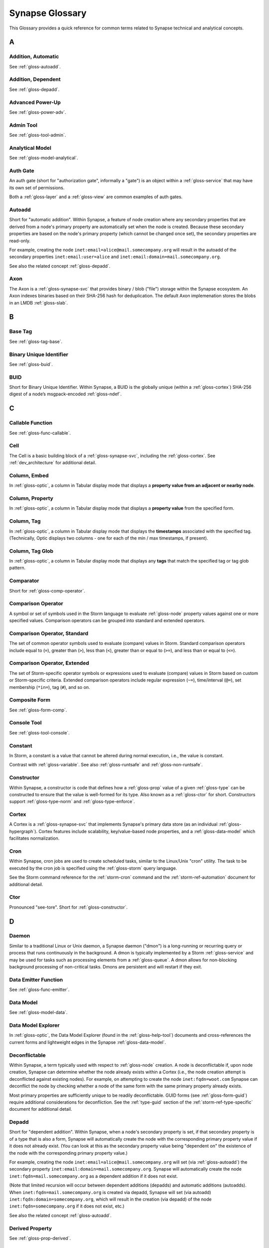 
.. highlight:: none

.. _glossary:

Synapse Glossary
################

This Glossary provides a quick reference for common terms related to Synapse technical and analytical concepts.

A
=

.. _gloss-addition-auto:

Addition, Automatic
-------------------

See :ref:`gloss-autoadd`.

.. _gloss-addition-dependent:

Addition, Dependent
-------------------

See :ref:`gloss-depadd`.

.. _gloss-adv-power:

Advanced Power-Up
-----------------

See :ref:`gloss-power-adv`.

.. _gloss-admin-tool:

Admin Tool
----------

See :ref:`gloss-tool-admin`.

.. _gloss-analytical-model:

Analytical Model
----------------

See :ref:`gloss-model-analytical`.

.. _gloss-authgate:

Auth Gate
---------

An auth gate (short for "authorization gate", informally a "gate") is an object within a :ref:`gloss-service`
that may have its own set of permissions.

Both a :ref:`gloss-layer` and a :ref:`gloss-view` are common examples of auth gates.

.. _gloss-autoadd:

Autoadd
-------

Short for "automatic addition". Within Synapse, a feature of node creation where any secondary properties that
are derived from a node's primary property are automatically set when the node is created. Because these secondary
properties are based on the node's primary property (which cannot be changed once set), the secondary properties
are read-only.

For example, creating the node ``inet:email=alice@mail.somecompany.org`` will result in the autoadd of the secondary
properties ``inet:email:user=alice`` and ``inet:email:domain=mail.somecompany.org``.

See also the related concept :ref:`gloss-depadd`.

.. _gloss-axon:

Axon
----

The Axon is a :ref:`gloss-synapse-svc` that provides binary / blob ("file") storage within the Synapse ecosystem. An Axon indexes
binaries based on their SHA-256 hash for deduplication. The default Axon implemenation stores the blobs in an LMDB
:ref:`gloss-slab`.

B
=

.. _gloss-base-tag:

Base Tag
--------

See :ref:`gloss-tag-base`.

.. _gloss-binary-uniq-id:

Binary Unique Identifier
------------------------

See :ref:`gloss-buid`.

.. _gloss-buid:

BUID
----

Short for Binary Unique Identifier. Within Synapse, a BUID is the globally unique (within a :ref:`gloss-cortex`) SHA-256
digest of a node’s msgpack-encoded :ref:`gloss-ndef`.


C
=

.. _gloss-callable-func:

Callable Function
-----------------

See :ref:`gloss-func-callable`.

.. _gloss-cell:

Cell
----

The Cell is a basic building block of a :ref:`gloss-synapse-svc`, including the :ref:`gloss-cortex`. See :ref:`dev_architecture`
for additional detail.

.. _gloss-col-embed:

Column, Embed
-------------

In :ref:`gloss-optic`, a column in Tabular display mode that displays a **property value from an adjacent or nearby
node**.

.. _gloss-col-prop:

Column, Property
----------------

In :ref:`gloss-optic`, a column in Tabular display mode that displays a **property value** from the specified form.

.. _gloss-col-tag:

Column, Tag
-----------

In :ref:`gloss-optic`, a column in Tabular display mode that displays the **timestamps** associated with the
specified tag. (Technically, Optic displays two columns - one for each of the min / max timestamps, if present).

.. _gloss-col-tagglob:

Column, Tag Glob
----------------

In :ref:`gloss-optic`, a column in Tabular display mode that displays any **tags** that match the specified tag
or tag glob pattern.

.. _gloss-comparator:

Comparator
----------

Short for :ref:`gloss-comp-operator`.

.. _gloss-comp-operator:

Comparison Operator
-------------------

A symbol or set of symbols used in the Storm language to evaluate :ref:`gloss-node` property values against one or more
specified values. Comparison operators can be grouped into standard and extended operators.

.. _gloss-comp-op-standard:

Comparison Operator, Standard
-----------------------------

The set of common operator symbols used to evaluate (compare) values in Storm. Standard comparison operators include
equal to (``=``), greater than (``>``), less than (``<``), greater than or equal to (``>=``), and less than or equal
to (``<=``).

.. _gloss-comp-op-extended:

Comparison Operator, Extended
-----------------------------

The set of Storm-specific operator symbols or expressions used to evaluate (compare) values in Storm based on custom or
Storm-specific criteria. Extended comparison operators include regular expression (``~=``), time/interval (``@=``), set
membership (``*in=``), tag (``#``), and so on.

.. _gloss-comp-form:

Composite Form
--------------

See :ref:`gloss-form-comp`.

.. _gloss-console-tool:

Console Tool
------------

See :ref:`gloss-tool-console`.

.. _gloss-constant:

Constant
--------

In Storm, a constant is a value that cannot be altered during normal execution, i.e., the value is constant.

Contrast with :ref:`gloss-variable`. See also :ref:`gloss-runtsafe` and :ref:`gloss-non-runtsafe`.


.. _gloss-constructor:

Constructor
-----------

Within Synapse, a constructor is code that defines how a :ref:`gloss-prop` value of a given :ref:`gloss-type` can be
constructed to ensure that the value is well-formed for its type. Also known as a :ref:`gloss-ctor` for short.
Constructors support :ref:`gloss-type-norm` and :ref:`gloss-type-enforce`.

.. _gloss-cortex:

Cortex
------

A Cortex is a :ref:`gloss-synapse-svc` that implements Synapse's primary data store (as an individual
:ref:`gloss-hypergraph`). Cortex features include scalability, key/value-based node properties, and a
:ref:`gloss-data-model` which facilitates normalization.

.. _gloss-cron:

Cron
----

Within Synapse, cron jobs are used to create scheduled tasks, similar to the Linux/Unix "cron" utility. The task to be
executed by the cron job is specified using the :ref:`gloss-storm` query language.

See the Storm command reference for the :ref:`storm-cron` command and the :ref:`storm-ref-automation` document for
additional detail.

.. _gloss-ctor:

Ctor
----

Pronounced "see-tore". Short for :ref:`gloss-constructor`.

D
=

.. _gloss-daemon:

Daemon
------

Similar to a traditional Linux or Unix daemon, a Synapse daemon ("dmon") is a long-running or recurring query or process that
runs continuously in the background. A dmon is typically implemented by a Storm :ref:`gloss-service` and may be used
for tasks such as processing elements from a :ref:`gloss-queue`. A dmon allows for non-blocking background processing
of non-critical tasks. Dmons are persistent and will restart if they exit.

.. _gloss-emitter-func:

Data Emitter Function
---------------------

See :ref:`gloss-func-emitter`.

.. _gloss-data-model:

Data Model
----------

See :ref:`gloss-model-data`.

.. _gloss-data-model-explorer:

Data Model Explorer
-------------------

In :ref:`gloss-optic`, the Data Model Explorer (found in the :ref:`gloss-help-tool`) documents and cross-references
the current forms and lightweight edges in the Synapse :ref:`gloss-data-model`.

.. _gloss-deconflictable:

Deconflictable
--------------

Within Synapse, a term typically used with respect to :ref:`gloss-node` creation. A node is deconflictable if, upon node
creation, Synapse can determine whether the node already exists within a Cortex (i.e., the node creation attempt is
deconflicted against existing nodes). For example, on attempting to create the node ``inet:fqdn=woot.com`` Synapse can
deconflict the node by checking whether a node of the same form with the same primary property already exists.

Most primary properties are sufficiently unique to be readily deconflictable. GUID forms (see :ref:`gloss-form-guid`)
require additional considerations for deconfliction. See the :ref:`type-guid` section of the :ref:`storm-ref-type-specific`
document for additional detail.

.. _gloss-depadd:

Depadd
------

Short for "dependent addition". Within Synapse, when a node's secondary property is set, if that secondary property
is of a type that is also a form, Synapse will automatically create the node with the corresponding primary property
value if it does not already exist. (You can look at this as the secondary property value being "dependent on" the
existence of the node with the corresponding primary property value.)

For example, creating the node ``inet:email=alice@mail.somecompany.org`` will set (via :ref:`gloss-autoadd`) the
secondary property ``inet:email:domain=mail.somecompany.org``. Synapse will automatically create the node 
``inet:fqdn=mail.somecompany.org`` as a dependent addition if it does not exist.

(Note that limited recursion will occur between dependent additions (depadds) and automatic additions (autoadds).
When ``inet:fqdn=mail.somecompany.org`` is created via depadd, Synapse will set (via autoadd) 
``inet:fqdn:domain=somecompany.org``, which will result in the creation (via depadd) of the node
``inet:fqdn=somecompany.org`` if it does not exist, etc.)

See also the related concept :ref:`gloss-autoadd`.

.. _gloss-derived-prop:

Derived Property
-----------------

See :ref:`gloss-prop-derived`.

.. _gloss-directed-edge:

Directed Edge
-------------

See :ref:`gloss-edge-directed`.

.. _gloss-directed-graph:

Directed Graph
--------------

See :ref:`gloss-graph-directed`.

.. _gloss-display-mode:

Display Mode
------------

In :ref:`gloss-optic`, a means of visualizing data using the :ref:`gloss-research-tool`. Optic supports four display modes, namely:

- **Tabular mode,** which displays data and tags in tables (rows of results with configurable columns).
- **Force Graph mode,** which projects data into a directed graph-like view of nodes and their interconnections.
- **Statistics (stats) mode,** which automatically summarizes data using histogram (bar) and sunburst charts.
- **Geospatial mode,** which can be used to plot geolocation data on a map projection.

.. _gloss-dmon:

Dmon
----

Short for :ref:`gloss-daemon`.

E
=

.. _gloss-easy-perms:

Easy Permissions
----------------

In Synapse, easy permissions ("easy perms" for short) are a simplified means to grant common sets of permissions
for a particular object to users or roles. Easy perms specify four levels of access, each with a corresponding
integer value:

- Deny = 0
- Read = 1
- Edit = 2
- Admin = 3


As an example, the :ref:`stormlibs-lib-macro-grant` Storm library can be used to assign easy perms to a :ref:`gloss-macro`.
Contrast with :ref:`gloss-permission`.

.. _gloss-edge:

Edge
----

In a traditional :ref:`gloss-graph`, an edge is used to connect exactly two nodes (vertexes). Compare with
:ref:`gloss-hyperedge`.

.. _gloss-edge-directed:

Edge, Directed
--------------

In a :ref:`gloss-directed-graph`, a directed edge is used to connect exactly two nodes (vertexes) in a one-way
(directional) relationship. Compare with :ref:`gloss-hyperedge`.

.. _gloss-edge-light:

Edge, Lightweight (Light)
-------------------------

In Synapse, a lightweight (light) edge is a mechanism that links two arbitrary forms via a user-defined
verb that describes the linking relationship. Light edges are not forms and so do not support secondary 
properties or tags. They are meant to simplify performance, representation of data, and Synapse hypergraph
navigation for many use cases. Contrast with :ref:`gloss-form-edge`.

.. _gloss-embed-col:

Embed Column
------------

See :ref:`gloss-col-embed`.

.. _gloss-entity-res:

Entity Resolution
-----------------

Entity resolution is the process of determining whether different records or sets of data refer to the same
real-world entity.

A number of data model elements in Synapse are designed to support entity resolution. For example:

- A ``ps:contact`` node can capture "a set of observed contact data" for a person (``ps:person``) or organization
  (``ou:org``). You can link sets of contact data that you assess represent "the same" entity via their
  ``ps:contact:person`` or ``ps:contact:org`` properties.

- A ``risk:threat`` node can capture "a set of reported data about a threat". If you assess that multiple sources
  are reporting on "the same" threat, you can link them to an authoritative threat organization via their
  ``risk:threat:org`` property.
  
- An ``ou:industryname`` node can capture a term used to refer to a commercial industry. You can link variations
  of a name (e.g., "finance", "financial", "financial services", "banking and finance") to a single ``ou:industry``
  via the ``ou:industry:name`` and ``ou:industry:names`` properties.


.. _gloss-extended-comp-op:

Extended Comparison Operator
----------------------------

See :ref:`gloss-comp-op-extended`.

.. _gloss-extended-form:

Extended Form
-------------

See :ref:`gloss-form-extended`.


.. _gloss-extended-prop:

Extended Property
-----------------

See :ref:`gloss-prop-extended`.

F
=

.. _gloss-feed:

Feed
----

A feed is an ingest API consisting of a set of ingest formats (e.g., file formats, record formats) used to parse
records directly into nodes. Feeds are typically used for bulk node creation, such as ingesting data from an external
source or system.

.. _gloss-filter:

Filter
------

Within Synapse, one of the primary methods for interacting with data in a :ref:`gloss-cortex`. A filter operation
downselects a subset of nodes from a set of results. Compare with :ref:`gloss-lift`, :ref:`gloss-pivot`, and
:ref:`gloss-traverse`.

See :ref:`storm-ref-filter` for additional detail.

.. _gloss-filter-subquery:

Filter, Subquery
----------------

Within Synapse, a subquery filter is a filter that consists of a :ref:`gloss-storm` expression.


See :ref:`filter-subquery` for additional detail.

.. _gloss-fork:

Fork
----

Within Synapse, **fork** may refer to the process of forking a :ref:`gloss-view`, or to the forked view itself.

When you fork a view, you create a new, empty, writable :ref:`gloss-layer` on top of the fork's original view.
The writable layer from the original view becomes read-only with respect to the fork. Any changes made within a
forked view are made within the new writable layer. These changes can optionally be merged back into the original
view (in whole or in part), or discarded. (Note that any view-specific automation, such as triggers, dmons, or cron
jobs, are **not** copied to the forked view. However, depending on the automation, it may be activated if / when 
data is merged down into the original view.

.. _gloss-form:

Form
----

A form is the definition of an object in the Synapse data model. A form acts as a "template" that specifies how
to create an object (:ref:`gloss-node`) within a Cortex. A form consists of (at minimum) a :ref:`gloss-primary-prop`
and its associated :ref:`gloss-type`. Depending on the form, it may also have various secondary properties with
associated types.

See the :ref:`data-form` section in the :ref:`data-model-terms` document for additional detail.


.. _gloss-form-comp:

Form, Composite
---------------

A category of form whose primary property is an ordered set of two or more comma-separated typed values. Examples
include DNS A records (``inet:dns:a``) and web-based accounts (``inet:web:acct``).

.. _gloss-form-digraph:

See also :ref:`gloss-form-edge`.

.. _gloss-form-edge:

Form, Edge
----------

A specialized **composite form** (:ref:`gloss-form-comp`) whose primary property consists of two :ref:`gloss-ndef`
values. Edge forms can be used to link two arbitrary forms via a generic relationship where additional information
needs to be captured about that relationship (i.e., via secondary properties and/or tags). Contrast with
:ref:`gloss-edge-light`.

.. _gloss-form-extended:

Form, Extended
--------------

A custom form added outside of the base Synapse :ref:`gloss-data-model` to represent specialized data. Extended
forms can be added with the :ref:`stormlibs-lib-model-ext` libraries. **Note** that whenever possible, it is
preferable to expand the base Synapse data model to account for novel use cases instead of creating specialized
extended forms.


.. _gloss-form-guid:

Form, GUID
----------

In the Synpase :ref:`gloss-data-model`, a specialized case of a :ref:`gloss-simple-form` whose primary property is a
:ref:`gloss-guid`. The GUID can be either arbitrary or constructed from a specified set of values. GUID forms have
additional considerations as to whether or not they are :ref:`gloss-deconflictable` in Synapse. Examples of GUID
forms include file execution data (e.g., ``inet:file:exec:read``) or articles (``media:news``).

.. _gloss-form-simple:

Form, Simple
------------

In the Synapse :ref:`gloss-data-model`, a category of form whose primary property is a single typed value. Examples
include domains (``inet:fqdn``) or hashes (e.g., ``hash:md5``).

.. _gloss-func-callable:

Function, Callable
------------------

In Storm, a callable function is a "regular" function that is invoked (called) and returns exactly one value.
A callable function must include a ``return()`` statement and must not include the ``emit`` keyword.

.. _gloss-func-emitter:

Function, Data Emitter
----------------------

In Storm, a data emitter function emits data. The function returns a generator object that can be iterated over.
A data emitter function must include the ``emit`` keyword and must not include a ``return()`` statement.

.. _gloss-func-yielder:

Function, Node Yielder
----------------------

In Storm, a node yielder function yields nodes. The function returns a generator object that can be iterated
over. A node yielder function must not include either the ``emit`` keyword or a ``return()`` statement.

.. _gloss-fused-know:

Fused Knowledge
---------------

See :ref:`gloss-know-fused`.

G
=

.. _gloss-gate:

Gate
----

See :ref:`gloss-authgate`.

.. _gloss-global-workspace:

Global Default Workspace
------------------------

See :ref:`gloss-workspace-global`.

.. _gloss-global-uniq-id:

Globally Unique Identifier
--------------------------

See :ref:`gloss-guid`.

.. _gloss-graph:

Graph
-----

A graph is a mathematical structure used to model pairwise relations between objects. Graphs consist of vertices
(or nodes) that represent objects and edges that connect exactly two vertices in some type of relationship.
Nodes and edges in a graph are typically represented by dots or circles connected by lines.

See :ref:`bkd-graphs-hypergraphs` for additional detail on graphs and hypergraphs.

.. _gloss-graph-directed:

Graph, Directed
---------------

A directed graph is a :ref:`gloss-graph` where the edges representing relationships between nodes have a "direction".
Given node X and node Y connected by edge E, the relationship is valid for X -> E -> Y but not Y -> E -> X. For
example, the relationship "Fred owns bank account #01234567" is valid, but "bank account #01234567 owns Fred" is not.
Nodes and edges in a directed graph are typically represented by dots or circles connected by arrows.

See :ref:`bkd-graphs-hypergraphs` for additional detail on graphs and hypergraphs.

.. _gloss-guid:

GUID
----

Short for Globally Unique Identifier. Within Synapse, a GUID is a :ref:`gloss-type` specified as a 128-bit value that
is unique within a given :ref:`gloss-cortex`. GUIDs are used as primary properties for forms that cannot be uniquely
represented by a specific value or set of values.

.. _gloss-guid-form:

GUID Form
---------

See :ref:`gloss-form-guid`.

H
=

.. _gloss-help-tool:

Help Tool
---------

See :ref:`gloss-tool-help`.

.. _gloss-hive:

Hive
----

The Hive is a key/value storage mechanism which is used to persist various data structures required for operating a
Synapse :ref:`gloss-cell`.

.. _gloss-hyperedge:

Hyperedge
---------

A hyperedge is an edge within a :ref:`gloss-hypergraph` that can join any number of nodes (vs. a :ref:`gloss-graph` or
:ref:`gloss-directed-graph` where an edge joins exactly two nodes). A hyperedge joining an arbitrary number of nodes
can be difficult to visualize in flat, two-dimensional space; for this reason hyperedges are often represented as a
line or "boundary" encircling a set of nodes, thus "joining" those nodes into a related group.

See :ref:`bkd-graphs-hypergraphs` for additional detail on graphs and hypergraphs.

.. _gloss-hypergraph:

Hypergraph
----------

A hypergraph is a generalization of a :ref:`gloss-graph` in which an edge can join any number of nodes. If a
:ref:`gloss-directed-graph` where edges join exactly two nodes is two-dimensional, then a hypergraph where a
:ref:`gloss-hyperedge` can join any number (n-number) of nodes is n-dimensional.

See :ref:`bkd-graphs-hypergraphs` for additional detail on graphs and hypergraphs.

I
=

.. _gloss-iden:

Iden
----

Short for :ref:`gloss-identifier`. Within Synapse, the hexadecimal representation of a unique identifier (e.g., for a
node, a task, a trigger, etc.) The term "identifier" / "iden" is used regardless of how the specific identifier is
generated.

.. _gloss-identifier:

Identifier
----------

See :ref:`gloss-iden`.

.. _gloss-ingest-tool:

Ingest Tool
-----------

See :ref:`gloss-tool-ingest`.

.. _gloss-inst-know:

Instance Knowledge
------------------

See :ref:`gloss-know-inst`.

K
=

.. _gloss-know-fused:

Knowledge, Fused
----------------

If a form within the Synapse data model has a "range" of time elements (i.e., an interval such as "first seen"/"last
seen"), the form typically represents **fused knowledge** -- a period of time during which an object, relationship, or
event was known to exist. Forms representing fused knowledge can be thought of as combining *n* number of instance
knowledge observations. ``inet:dns:query``, ``inet:dns:a``, and ``inet:whois:email`` forms are examples of fused
knowledge.

See :ref:`instance-fused` for a more detailed discussion.

.. _gloss-know-inst:

Knowledge, Instance
-------------------

If a form within the Synapse data model has a specific time element (i.e., a single date/time value), the form
typically represents **instance knowledge** -- a single instance or occurrence of an object, relationship, or event.
``inet:dns:request`` and ``inet:whois:rec`` forms are examples of instance knowledge.

See :ref:`instance-fused` for a more detailed discussion.

L
=

.. _gloss-layer:

Layer
-----

Within Synapse, a layer is the substrate that contains node data and where permissions enforcement occurs. Viewed
another way, a layer is a storage and write permission boundary.

By default, a :ref:`gloss-cortex` has a single layer and a single :ref:`gloss-view`, meaning that by default all
nodes are stored in one layer and all changes are written to that layer. However, multiple layers can be created
for various purposes such as:

- separating data from different data sources (e.g., a read-only layer consisting of third-party data and associated
  tags can be created underneath a "working" layer, so that the third-party data is visible but cannot be modified);
- providing users with a personal "scratch space" where they can make changes in their layer without affecting the
  underlying main Cortex layer; or
- segregating data sets that should be visible/accessible to some users but not others.

Layers are closely related to views (see :ref:`gloss-view`). The order in which layers are instantiated within a view
matters; in a multi-layer view, typically only the topmost layer is writeable by that view's users, with subsequent
(lower) layers read-only. Explicit actions can push upper-layer writes downward (merge) into lower layers.

.. _gloss-leaf-tag:

Leaf Tag
--------

See :ref:`gloss-tag-leaf`.

.. _gloss-lift:

Lift
----

Within Synapse, one of the primary methods for interacting with data in a :ref:`gloss-cortex`. A lift is a read
operation that selects a set of nodes from the Cortex. Compare with :ref:`gloss-pivot`, :ref:`gloss-filter`, and
:ref:`gloss-traverse`.

See :ref:`storm-ref-lift` for additional detail.

.. _gloss-light-edge:

Lightweight (Light) Edge
------------------------

See :ref:`gloss-edge-light`.

M
=

.. _gloss-macro:

Macro
-----

A macro is a stored Storm query. Macros support the full range of Storm syntax and features.

See the Storm command reference for the :ref:`storm-macro` command and the :ref:`storm-ref-automation` for
additional detail.

.. _gloss-merge:

Merge
-----

Within Synapse, merge refers to the process of copying changes made within a forked (see :ref:`gloss-fork`) 
:ref:`gloss-view` into the original view.

.. _gloss-model:

Model
-----

Within Synapse, a system or systems used to represent data and/or assertions in a structured manner. A well-designed
model allows efficient and meaningful exploration of the data to identify both known and potentially arbitrary or
discoverable relationships.

.. _gloss-model-analytical:

Model, Analytical
-----------------

Within Synapse, the set of tags (:ref:`gloss-tag`) representing analytical assessments or assertions that can be
applied to objects in a :ref:`gloss-cortex`.

.. _gloss-model-data:

Model, Data
-----------

Within Synapse, the set of forms (:ref:`gloss-form`) that define the objects that can be represented in a
:ref:`gloss-cortex`.

N
=

.. _gloss-ndef:

Ndef
----

Pronounced "en-deff". Short for **node definition.** A node’s :ref:`gloss-form` and associated value
(i.e., *<form> = <valu>* ) represented as comma-separated elements enclosed in parentheses: ``(<form>,<valu>)``.

.. _gloss-node:

Node
----

A node is a unique object within a :ref:`gloss-cortex`. Where a :ref:`gloss-form` is a template that defines the
charateristics of a given object, a node is a specific instance of that type of object. For example, ``inet:fqdn``
is a form; ``inet:fqdn=woot.com`` is a node.

See :ref:`data-node` in the :ref:`data-model-terms` document for additional detail.

.. _gloss-node-action:

Node Action
-----------

In :ref:`gloss-optic`, a saved, named Storm query or command (action) that can be executed via a right-click
context menu option for specified forms (nodes).

.. _gloss-node-data:

Node Data
---------

Node data is a named set of structured metadata that may optionally be stored on a node in Synapse. Node data
may be used for a variety of purposes. For example, a :ref:`gloss-power-up` may use node data to cache results returned by
a third-party API along with the timestamp when the data was retrieved. If the same API is queried again for 
the same node within a specific time period, the Power-Up can use the cached node data instead of re-querying
the API (helping to prevent using up any API query limits by re-querying the same data).

Node data can be accessed using the `node:data`_ type.

.. _gloss-node-def:

Node Definition
---------------

See :ref:`gloss-ndef`.

.. _gloss-node-runt:

Node, Runt
----------

Short for "runtime node". A runt node is a node that does not persist within a Cortex but is created at runtime when
a Cortex is initiated. Runt nodes are commonly used to represent metadata associated with Synapse, such as data model
elements like forms (``syn:form``) and properties (``syn:prop``) or automation elements like triggers (``syn:trigger``)
or cron jobs (``syn:cron``).

.. _gloss-node-storage:

Node, Storage
-------------

A storage node ("sode") is a collection of data for a given node (i.e., the node's primary property,
secondary / universal properties, tags, etc.) that is present in a specific :ref:`gloss-layer`.

.. _gloss-yielder-func:

Node Yielder Function
---------------------

See :ref:`gloss-func-yielder`.

.. _gloss-non-runtime-safe:

Non-Runtime Safe
----------------

See :ref:`gloss-non-runtsafe`.

.. _gloss-non-runtsafe:

Non-Runtsafe
------------

Short for "non-runtime safe". Non-runtsafe refers to the use of variables within Storm. A variable that is
**non-runtsafe** has a value that may change based on the specific node passing through the Storm pipeline. A variable
whose value is set to a node property, such as ``$fqdn = :fqdn`` is an example of a non-runtsafe variable (i.e., the
value of the secondary property ``:fqdn`` may be different for different nodes, so the value of the variable will be
different based on the specific node being operated on).

Contrast with :ref:`gloss-runtsafe`.

O
=

.. _gloss-optic:

Optic
-----

The Synapse user interface (UI), available as part of the commercial Synapse offering.

P
=

.. _gloss-package:

Package
-------

A package is a set of commands and library code used to implement a :ref:`gloss-storm-svc`. When a new Storm
service is loaded into a Cortex, the Cortex verifies that the service is legitimate and then requests the service's
packages in order to load any extended Storm commands associated with the service and any library code used to
implement the service.

.. _gloss-permission:

Permission
----------

Within Synapse, a permission is a string (such as ``node.add``) used to control access. A permission is assigned
(granted or revoked) using a :ref:`gloss-rule`.

Access to some objects in Synapse may be controlled by :ref:`gloss-easy-perms`.

.. _gloss-pivot:

Pivot
-----

Within Synapse, one of the primary methods for interacting with data in a :ref:`gloss-cortex`. A pivot moves from
a set of nodes with one or more properties with specified value(s) to a set of nodes with a property having the
same value(s). Compare with :ref:`gloss-lift`, :ref:`gloss-filter`, and :ref:`gloss-traverse`.

See :ref:`storm-ref-pivot` for additional detail.

.. _gloss-power-up:

Power-Up
--------

Power-Ups provide specific add-on capabilities to Synapse. For example, Power-Ups may provide connectivity to
external databases or third-party data sources, or enable functionality such as the ability to manage YARA rules,
scans, and matches.

The term Power-Up is most commonly used to refer to Vertex-developed packages and services that are available as
part of the commercial Synapse offering (only a few Power-Ups are available with open-source Synapse). However,
many organizations write their own custom packages and services that may also be referred to as Power-Ups.

Vertex distinguishes between an :ref:`gloss-adv-power` and a :ref:`gloss-rapid-power`.

.. _gloss-power-adv:

Power-Up, Advanced
------------------

Advanced Power-Ups are implemented as Storm services (see :ref:`gloss-svc-storm`). Vertex-developed Advanced
Power-Ups are implemented as `Docker containers`_ and may require DevOps support and additional resources to
deploy.

.. _gloss-power-rapid:

Power-Up, Rapid
---------------

Rapid Power-Ups are implemented as Storm packages (see :ref:`gloss-package`). Rapid Power-Ups are written
entirely in Storm and can be loaded directly into a :ref:`gloss-cortex`.

.. _gloss-power-ups-tool:

Power-Ups Tool
--------------

See :ref:`gloss-tool-power-ups`.

.. _gloss-primary-prop:

Primary Property
----------------

See :ref:`gloss-prop-primary`.

.. _gloss-prop:

Property
--------

Within Synapse, properties are individual elements that define a :ref:`gloss-form` or (along with their specific
values) that comprise a :ref:`gloss-node`. Every property in Synapse must have a defined :ref:`gloss-type`.

See the :ref:`data-props` section in the :ref:`data-model-terms` document for additional detail.

.. _gloss-prop-col:

Property Column
---------------

See :ref:`gloss-col-prop`.

.. _gloss-prop-derived:

Property, Derived
-----------------

Within Synapse, a derived property is a secondary property that can be extracted (derived) from a node's primary
property. For example, the domain ``inet:fqdn=www.google.com`` can be used to derive ``inet:fqdn:domain=google.com``
and ``inet:fqdn:host=www``; the DNS A record ``inet:dns:a=(woot.com, 1.2.3.4)`` can be used to derive 
``inet:dns:a:fqdn=woot.com`` and ``inet:dns:a:ipv4=1.2.3.4``. 

Synapse will automatically set (:ref:`gloss-autoadd`) any secondary properties that can be derived from a node's
primary property. Because derived properties are based on primary property values, derived
secondary properties are always read-only (i.e., cannot be modified once set).


.. _gloss-prop-extended:

Property, Extended
------------------

Within Synapse, an extended property is a custom property added to an existing form to capture specialized data.
For example, extended properties may be added to the data model by a :ref:`gloss-power-up` in order to record
vendor-specific data (such as a "risk" score).

Extended properties can be added with the :ref:`stormlibs-lib-model-ext` libraries. **Note** that we strongly
recommend that any extended properties be added within a custom namespace; specifically, that property names
begin with an underscore and include a vendor or source name (if appropriate) as the first namespace element.

An example of an extended property is the ``:_virustotal:reputation`` score added to some forms to account
for VirusTotal-specific data returned by that Power-Up (e.g., ``inet:fqdn:_virustotal:reputation``).


.. _gloss-prop-primary:

Property, Primary
-----------------

Within Synapse, a primary property is the property that defines a given :ref:`gloss-form` in the data model. The
primary property of a form must be defined such that the value of that property is unique across all possible
instances of that form. Primary properties are always read-only (i.e., cannot be modified once set).

.. _gloss-prop-relative:

Property, Relative
------------------

Within Synapse, a relative property is a :ref:`gloss-secondary-prop` referenced using only the portion of the
property's namespace that is relative to the form's :ref:`gloss-primary-prop`. For example, ``inet:dns:a:fqdn`` is
the full name of the "domain" secondary property of a DNS A record form (``inet:dns:a``). ``:fqdn`` is the relative
property / relative property name for that same property.

.. _gloss-prop-secondary:

Property, Secondary
-------------------

Within Synapse, secondary properties are optional properties that provide additional detail about a :ref:`gloss-form`.
Within the data model, secondary properties may be defined with optional constraints, such as:

- Whether the property is read-only once set.
- Any normalization (outside of type-specific normalization) that should occur for the property (such as converting
  a string to all lowercase).

.. _gloss-prop-universal:

Property, Universal
-------------------

Within Synapse, a universal property is a :ref:`gloss-secondary-prop` that is applicable to all forms and may
optionally be set for any form where the property is applicable. For example, ``.created`` is a universal property
whose value is the date/time when the associated node was created in a Cortex.

Q
=

.. _gloss-queue:

Queue
-----

Within Synapse, a queue is a basic first-in, first-out (FIFO) data structure used to store and serve objects in a
classic pub/sub (publish/subscribe) manner. Any primitive (such as a node iden) can be placed into a queue and then
consumed from it. Queues can be used (for example) to support out-of-band processing by allowing non-critical tasks
to be executed in the background. Queues are persistent; i.e., if a Cortex is restarted, the queue and any objects
in the queue are retained.

R
=

.. _gloss-rapid-power:

Rapid Power-Up
--------------

See :ref:`gloss-power-rapid`.


.. _gloss-relative-prop:

Relative Property
-----------------

See :ref:`gloss-prop-relative`.

.. _gloss-repr:

Repr
----

Short for "representation". The repr of a :ref:`gloss-prop` defines how the property should be displayed in cases where
the display format differs from the storage format. For example, date/time values in Synapse are stored in epoch
milliseconds but are displayed in human-friendly "yyyy/mm/dd hh:mm:ss.mmm" format.

.. _gloss-research-tool:

Research Tool
-------------

See :ref:`gloss-tool-research`.

.. _gloss-role:

Role
----

In Synapse, a role is used to group users with similar authorization needs. You can assign a set of rules (see
:ref:`gloss-rule`) to a role, and grant the role to users who need to perform those actions.

.. _gloss-root-tag:

Root Tag
--------

See :ref:`gloss-tag-root`.

.. _gloss-rule:

Rule
----

Within Synapse, a rule is a structure used to assign (grant or prohibit) a specific :ref:`gloss-permission` (e.g.,
``node.tag`` or ``!view.del``). A rule is assigned to a :ref:`gloss-user` or a :ref:`gloss-role`.


.. _gloss-runt-node:

Runt Node
---------

See :ref:`gloss-node-runt`.

.. _gloss-runtime-safe:

Runtime Safe
------------

See :ref:`gloss-runtsafe`.

.. _gloss-runtsafe:

Runtsafe
--------

Short for "runtime safe". Runtsafe refers to the use of variables within Storm. A variable that is **runtsafe** has a
value that will not change based on the specific node passing through the Storm pipeline. A variable whose value is
explcitly set, such as ``$fqdn = woot.com`` is an example of a runtsafe varaible.

Contrast with :ref:`gloss-non-runtsafe`.

S
=

.. _gloss-secondary-prop:

Secondary Property
------------------

See :ref:`gloss-prop-secondary`.


.. _gloss-service:

Service
-------

Synapse is designed as a modular set of services. Broadly speaking, a service can be thought of as a container
used to run an application. We may informally differentiate between a :ref:`gloss-synapse-svc` and a
:ref:`gloss-storm-svc`.

.. _gloss-svc-storm:

Service, Storm
--------------

A Storm service is a registerable remote component that can provide packages (:ref:`gloss-package`) and
additional APIs to Storm and Storm commands. A service resides on a :ref:`gloss-telepath` API endpoint outside
of the :ref:`gloss-cortex`.

When the Cortex is connected to a service, the Cortex queries the endpoint to determine if the service is legitimate
and, if so, loads the associated package to implement the service.

An advantage of Storm services (over, say, additional Python modules) is that services can be restarted to reload
their service definitions and packages while a Cortex is still running -- thus allowing a service to be updated
without having to restart the entire Cortex.


.. _gloss-svc-synapse:

Service, Synapse
----------------

Synapse services make up the core Synapse architecture and include the :ref:`gloss-cortex` (data store),
:ref:`gloss-axon` (file storage), and the commercial :ref:`gloss-optic` UI. Synapse services are built on the
:ref:`gloss-cell` object.


.. _gloss-simple-form:

Simple Form
-----------

See :ref:`gloss-form-simple`.

.. _gloss-slab:

Slab
----

A Slab is a core Synapse component which is used for persisting data on disk into a LMDB backed database. The Slab
interface offers an asyncio friendly interface to LMDB objects, while allowing users to largely avoid having to
handle native transactions themselves.

.. _gloss-sode:

Sode
----

Short for "storage node". See :ref:`gloss-node-storage`.

.. _gloss-splice:

Splice
------

A splice is an atomic change made to data within a Cortex, such as node creation or deletion, adding or removing a tag,
or setting, modifying, or removing a property. All changes within a Cortex may be retrieved as individual splices within
the Cortex's splice log.

.. _gloss-spotlight-tool:

Spotlight Tool
--------------

See :ref:`gloss-tool-spotlight`.

.. _gloss-standard-comp-op:

Standard Comparison Operator
----------------------------

See :ref:`gloss-comp-op-standard`.

.. _gloss-storage-node:

Storage Node
------------

See :ref:`gloss-node-storage`.

.. _gloss-stories-tool:

Stories Tool
------------

See :ref:`gloss-tool-stories`.

.. _gloss-storm:

Storm
-----

Storm is the custom query language analysts use to interact with data in Synapse.

Storm can also be used as a programming language by advanced users and developers, though this level of expertise
is not required for normal use. Many of Synapse's **Power-Ups** (see :ref:`gloss-power-up`) are written in Storm.

See :ref:`storm-ref-intro` for additional detail.

.. _gloss-storm-editor:

Storm Editor
------------

Also "Storm Editor Tool". See :ref:`gloss-tool-storm-editor`.

.. _gloss-storm-svc:

Storm Service
-------------

See :ref:`gloss-svc-storm`.

.. _gloss-subquery:

Subquery
--------

Within Synapse, a subquery is a :ref:`gloss-storm` query that is executed inside of another Storm query.


See :ref:`storm-ref-subquery` for additional detail.

.. _gloss-subquery-filter:

Subquery Filter
---------------

See :ref:`gloss-filter-subquery`.

.. _gloss-synapse-svc:

Synapse Service
---------------

See :ref:`gloss-svc-synapse`.


T
=

.. _gloss-tag:

Tag
---

Within Synapse, a tag is a label applied to a node that provides additional context about the node. Tags typically
represent assessments or judgements about the data represented by the node.

See the :ref:`data-tag` section in the :ref:`data-model-terms` document for additional detail.

.. _gloss-tag-base:

Tag, Base
---------

Within Synapse, the lowest (rightmost) tag element in a tag hierarchy. For example, for the tag ``#foo.bar.baz``,
``baz`` is the base tag.

.. _gloss-tag-leaf:

Tag, Leaf
---------

The full tag path / longest tag in a given tag hierarchy. For example, for the tag ``#foo.bar.baz``, ``foo.bar.baz``
is the leaf tag.

.. _gloss-tag-root:

Tag, Root
---------

Within Synapse, the highest (leftmost) tag element in a tag hierarchy. For example, for the tag ``#foo.bar.baz``,
``foo`` is the root tag.

.. _gloss-tag-col:

Tag Column
----------

See :ref:`gloss-col-tag`.

.. _gloss-tag-explorer:

Tag Explorer
------------

In :ref:`gloss-optic`, the Tag Explorer (found in the :ref:`gloss-help-tool`) provides an expandable,
tree-based listing of all tags in your Synapse :ref:`gloss-cortex`, along with their definitions (if
present).

.. _gloss-tagglob-col:

Tag Glob Column
---------------

See :ref:`gloss-col-tagglob`.

.. _gloss-telepath:

Telepath
--------

Telepath is a lightweight remote procedure call (RPC) protocol used in Synapse. See :ref:`arch-telepath` in the
:ref:`dev_architecture` guide for additional detail.

.. _gloss-tool-admin:

Tool, Admin
-----------

In :ref:`gloss-optic`, the Admin Tool provides a unified interface to perform basic management of
users, roles, and permissions; views and layers; and triggers and cron jobs.

.. _gloss-tool-console:

Tool, Console
-------------

In :ref:`gloss-optic`, the Console Tool provides a CLI-like interface to Synapse. It can be used to run
Storm queries in a manner similar to the Storm CLI (in the community version of Synapse). In Optic the
Console Tool is more commonly used to display status, error, warning, and debug messages, or to view help
for built-in Storm commands (see :ref:`storm-ref-cmd`) and / or Storm commands installed by Power-Ups.

.. _gloss-tool-help:

Tool, Help
----------

In :ref:`gloss-optic`, the central repository for Synapse documentation and assistance. The Help Tool
includes the :ref:`gloss-data-model-explorer`, :ref:`gloss-tag-explorer`, documentation for any
installed Power-Ups (see :ref:`gloss-power-up`), links to the public Synapse, Storm, and Optic
documents, and version / changelog information.

.. _gloss-tool-ingest:

Tool, Ingest
------------

In :ref:`gloss-optic`, the primary tool used to load structured data in CSV, JSON, or JSONL format into
Synapse using Storm. The Ingest Tool can also be used to prototype and test more formal ingest code.

.. _gloss-tool-power-ups:

Tool, Power-Ups
---------------

In :ref:`gloss-optic`, the tool used to view, install, update, and remove Power-Ups (see :ref:`gloss-power-up`).

.. _gloss-tool-research:

Tool, Research
--------------

In :ref:`gloss-optic`, the primary tool used to ingest, enrich, explore, visualize, and annotate Synapse data.

.. _gloss-tool-spotlight:

Tool, Spotlight
---------------

Also known as simply "Spotlight". In :ref:`gloss-optic`, a tool used to load and display PDF or HTML content,
create an associated ``media:news`` node, and easily extract and link relevant indicators or other nodes.

.. _gloss-tool-stories:

Tool, Stories
-------------

Also known as simply "Stories". In :ref:`gloss-optic`, a tool used to create, collaborate on, review, and publish
finished reports. Stories allows you to integrate data directly from the :ref:`gloss-research-tool` into your
report ("Story").

.. _gloss-tool-storm-editor:

Tool, Storm Editor
------------------

Also known as simply "Storm Editor". In :ref:`gloss-optic`, a tool used to compose, test, and store Storm
queries (including macros - see :ref:`gloss-macro`). Storm Editor includes a number of integrated development
environment (IDE) features, including syntax highlighting, auto-indenting, and auto-completion (via
``ctrl-space``) for the names of forms, properties, tags, and libraries.

.. _gloss-tool-workflows:

Tool, Workflows
---------------

In :ref:`gloss-optic`, the tool used to access and work with Workflows (see :ref:`gloss-workflow`).

.. _gloss-tool-workspaces:

Tool, Workspaces
----------------

In :ref:`gloss-optic`, the tool used to configure and manage a user's Workspaces (see :ref:`gloss-workspace`).

.. _gloss-traverse:

Traverse
--------

Within Synapse, one of the primary methods for interacting with data in a :ref:`gloss-cortex`. Traversal refers
to navigating the data by crossing ("walking") a lighweight (light) edge (:ref:`gloss-edge-light`) betweeen 
nodes. Compare with :ref:`gloss-lift`, :ref:`gloss-pivot`, and :ref:`gloss-filter`.

See :ref:`walk-light-edge` for additional detail.

.. _gloss-trigger:

Trigger
-------

Within Synapse, a trigger is a Storm query that is executed automatically upon the occurrence of a specified event
within a Cortex (such as adding a node or applying a tag). "Trigger" refers collectively to the event and the query
fired ("triggered") by the event.

See the Storm command reference for the :ref:`storm-trigger` command and the :ref:`storm-ref-automation` for
additional detail.

.. _gloss-type:

Type
----

Within Synapse, a type is the definition of a data element within the data model. A type describes what the element
is and enforces how it should look, including how it should be normalized.

See the :ref:`data-type` section in the :ref:`data-model-terms` document for additional detail.

.. _gloss-type-base:

Type, Base
----------

Within Synapse, base types include standard types such as integers and strings, as well as common types defined within
or specific to Synapse, including globally unique identifiers (``guid``), date/time values (``time``), time intervals
(``ival``), and tags (``syn:tag``). Many forms within the Synapse data model are built upon (extensions of) a subset
of common types.

.. _gloss-type-model:

Type, Model-Specific
--------------------

Within Synapse, knowledge-domain-specific forms may themselves be specialized types. For example, an IPv4 address
(``inet:ipv4``) is its own specialized type. While an IPv4 address is ultimately stored as an integer, the type has
additional constraints, e.g., IPv4 values must fall within the allowable IPv4 address space.

.. _gloss-type-aware:

Type Awareness
--------------

Type awareness is the feature of the :ref:`gloss-storm` query language that facilitates and simplifies navigation
through the :ref:`gloss-hypergraph` when pivoting across nodes. Storm leverages knowledge of the Synapse
:ref:`gloss-data-model` (specifically knowledge of the type of each node property) to allow pivoting between primary
and secondary properties of the same type across different nodes without the need to explicitly specify the properties
involved in the pivot.

.. _gloss-type-enforce:

Type Enforcement
----------------

Within Synapse, the process by which property values are required to conform to value and format constraints defined
for that :ref:`gloss-type` within the data model before they can be set. Type enforcement helps to limit bad data being
entered in to a Cortex by ensuring values entered make sense for the specified data type (e.g., that an IP address
cannot be set as the value of a property defined as a domain (``inet:fqdn``) type, and that the integer value of the
IP falls within the allowable set of values for IP address space).

.. _gloss-type-norm:

Type Normalization
------------------

Within Synapse, the process by which properties of a particular type are standardized and formatted in order to ensure
consistency in the data model. Normalization may include processes such as converting user-friendly input into a
different format for storage (e.g., converting an IP address entered in dotted-decimal notation to an integer),
converting certain string-based values to all lowercase, and so on.

U
=

.. _gloss-universal-prop:

Universal Property
------------------

See :ref:`gloss-prop-universal`.

.. _gloss-user:

User
----

In Synapse, a user is represented by an account in the Cortex. An account is required to authenticate (log in)
to the Cortex and is used for authorization (permissions) to access services and perform operations.


V
=

.. _gloss-variable:

Variable
--------

In Storm, a variable is an identifier with a value that can be defined and/or changed during normal execution, i.e.,
the value is variable.

Contrast with :ref:`gloss-constant`. See also :ref:`gloss-runtsafe` and :ref:`gloss-non-runtsafe`.

See :ref:`storm-adv-vars` for a more detailed discussion of variables.


.. _gloss-vault:

Vault
-----

In Synapse, a vault is a protected storage mechanism that allows you to store secret values (such as API keys) and
any associated configuration settings. Vaults support permissions and can be shared with other users or roles.
Granting 'read' access to a vault allows someone to use the vault contents without allowing them to see the
vault's secret values.


.. _gloss-view:

View
----

Within Synapse, a view is a ordered set of layers (see :ref:`gloss-layer`) and associated permissions that are used to
synthesize nodes from the :ref:`gloss-cortex`, determining both the nodes that are visible to users via that view and
where (i.e., in what layer) any changes made by a view's users are recorded. A default Cortex consists of a single
layer and a single view, meaning that by default all nodes are stored in one layer, all changes are written to that
layer, and all users have the same visibility (view) into Synapse's data.

In multi-layer systems, a view consists of the set of layers that should be visible to users of that view, and the
order in which the layers should be instantiated for that view.  Order matters because typically only the topmost layer
is writeable by that view's users, with subsequent (lower) layers read-only. Explicit actions can push upper-layer
writes downward (merge) into lower layers.

W
=

.. _gloss-workflow:

Workflow
--------

In :ref:`gloss-optic`, a Workflow is a customized set of UI elements that provides an intuitive way to perform
particular tasks. Workflows may be installed by Synapse Power-Ups (see :ref:`gloss-power-up`) and give users a
more tailored means (compared to the :ref:`gloss-research-tool` or Storm query bar) to work with Power-Up Storm
commands or associated analysis tasks.

.. _gloss-workflows-tool:

Workflows Tool
--------------

See :ref:`gloss-tool-workflows`.

.. _gloss-workspace:

Workspace
---------

In :ref:`gloss-optic`, a Workspace is a customizable user environment. Users may configure one or more Workspaces; different Workspaces may be designed to support different analysis tasks.

.. _gloss-workspace-global:

Workspace, Global Default
-------------------------

In :ref:`gloss-optic`, a Workspace that has been pre-configured with various custom settings and distributed for use. A Global Default Workspace can be used to share a set of baseline Workspace customizations with a particular group or team.

.. _gloss-workspaces-tool:

Workspaces Tool
---------------

See :ref:`gloss-tool-workspaces`.


.. _node:data: https://synapse.docs.vertex.link/en/latest/synapse/autodocs/stormtypes_prims.html#node-data

.. _`Docker containers`: https://www.docker.com/resources/what-container/
